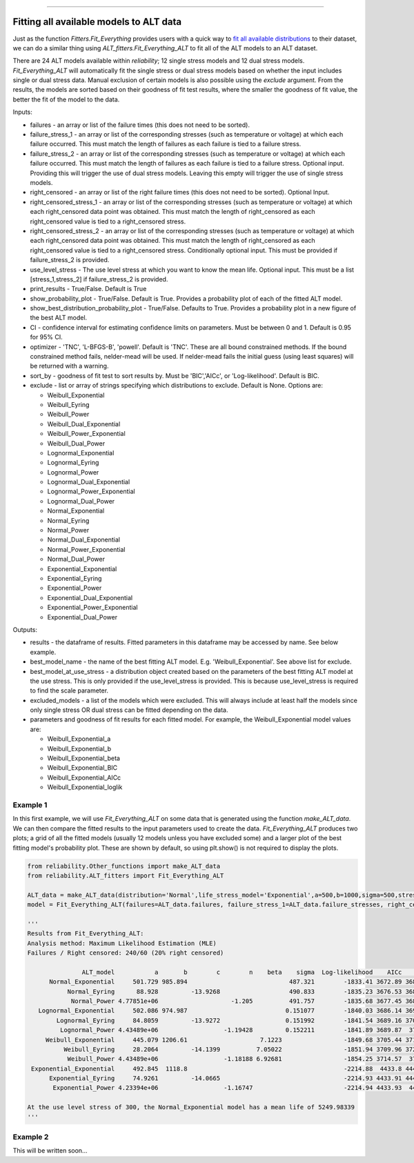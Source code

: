 .. image:: images/logo.png

-------------------------------------

Fitting all available models to ALT data
''''''''''''''''''''''''''''''''''''''''

Just as the function `Fitters.Fit_Everything` provides users with a quick way to `fit all available distributions <https://reliability.readthedocs.io/en/latest/Fitting%20all%20available%20distributions%20to%20data.html>`_ to their dataset, we can do a similar thing using `ALT_fitters.Fit_Everything_ALT` to fit all of the ALT models to an ALT dataset.

There are 24 ALT models available within `reliability`; 12 single stress models and 12 dual stress models. `Fit_Everything_ALT` will automatically fit the single stress or dual stress models based on whether the input includes single or dual stress data. Manual exclusion of certain models is also possible using the `exclude` argument. From the results, the models are sorted based on their goodness of fit test results, where the smaller the goodness of fit value, the better the fit of the model to the data.

Inputs:

-    failures - an array or list of the failure times (this does not need to be sorted).
-    failure_stress_1 - an array or list of the corresponding stresses (such as temperature or voltage) at which each failure occurred. This must match the length of failures as each failure is tied to a failure stress.
-    failure_stress_2 - an array or list of the corresponding stresses (such as temperature or voltage) at which each failure occurred. This must match the length of failures as each failure is tied to a failure stress. Optional input. Providing this will trigger the use of dual stress models. Leaving this empty will trigger the use of single stress models.
-    right_censored - an array or list of the right failure times (this does not need to be sorted). Optional Input.
-    right_censored_stress_1 - an array or list of the corresponding stresses (such as temperature or voltage) at which each right_censored data point was obtained. This must match the length of right_censored as each right_censored value is tied to a right_censored stress.
-    right_censored_stress_2 - an array or list of the corresponding stresses (such as temperature or voltage) at which each right_censored data point was obtained. This must match the length of right_censored as each right_censored value is tied to a right_censored stress. Conditionally optional input. This must be provided if failure_stress_2 is provided.
-    use_level_stress - The use level stress at which you want to know the mean life. Optional input. This must be a list [stress_1,stress_2] if failure_stress_2 is provided.
-    print_results - True/False. Default is True
-    show_probability_plot - True/False. Default is True. Provides a probability plot of each of the fitted ALT model.
-    show_best_distribution_probability_plot - True/False. Defaults to True. Provides a probability plot in a new figure of the best ALT model.
-    CI - confidence interval for estimating confidence limits on parameters. Must be between 0 and 1. Default is 0.95 for 95% CI.
-    optimizer - 'TNC', 'L-BFGS-B', 'powell'. Default is 'TNC'. These are all bound constrained methods. If the bound constrained method fails, nelder-mead will be used. If nelder-mead fails the initial guess (using least squares) will be returned with a warning.
-    sort_by - goodness of fit test to sort results by. Must be 'BIC','AICc', or 'Log-likelihood'. Default is BIC.
-    exclude - list or array of strings specifying which distributions to exclude. Default is None. Options are:

     -   Weibull_Exponential
     -   Weibull_Eyring
     -   Weibull_Power
     -   Weibull_Dual_Exponential
     -   Weibull_Power_Exponential
     -   Weibull_Dual_Power
     -   Lognormal_Exponential
     -   Lognormal_Eyring
     -   Lognormal_Power
     -   Lognormal_Dual_Exponential
     -   Lognormal_Power_Exponential
     -   Lognormal_Dual_Power
     -   Normal_Exponential
     -   Normal_Eyring
     -   Normal_Power
     -   Normal_Dual_Exponential
     -   Normal_Power_Exponential
     -   Normal_Dual_Power
     -   Exponential_Exponential
     -   Exponential_Eyring
     -   Exponential_Power
     -   Exponential_Dual_Exponential
     -   Exponential_Power_Exponential
     -   Exponential_Dual_Power

Outputs:

-    results - the dataframe of results. Fitted parameters in this dataframe may be accessed by name. See below example.
-    best_model_name - the name of the best fitting ALT model. E.g. 'Weibull_Exponential'. See above list for exclude.
-    best_model_at_use_stress - a distribution object created based on the parameters of the best fitting ALT model at the use stress. This is only provided if the use_level_stress is provided. This is because use_level_stress is required to find the scale parameter.
-    excluded_models - a list of the models which were excluded. This will always include at least half the models since only single stress OR dual stress can be fitted depending on the data.
-    parameters and goodness of fit results for each fitted model. For example, the Weibull_Exponential model values are:
     
     -   Weibull_Exponential_a
     -   Weibull_Exponential_b
     -   Weibull_Exponential_beta
     -   Weibull_Exponential_BIC
     -   Weibull_Exponential_AICc
     -   Weibull_Exponential_loglik

Example 1
---------

In this first example, we will use `Fit_Everything_ALT` on some data that is generated using the function `make_ALT_data`. We can then compare the fitted results to the input parameters used to create the data. `Fit_Everything_ALT` produces two plots; a grid of all the fitted models (usually 12 models unless you have excluded some) and a larger plot of the best fitting model's probability plot. These are shown by default, so using plt.show() is not required to display the plots.

.. code:: python

     from reliability.Other_functions import make_ALT_data
     from reliability.ALT_fitters import Fit_Everything_ALT

     ALT_data = make_ALT_data(distribution='Normal',life_stress_model='Exponential',a=500,b=1000,sigma=500,stress_1=[500,400,350],number_of_samples=100,fraction_censored=0.2,seed=1)
     model = Fit_Everything_ALT(failures=ALT_data.failures, failure_stress_1=ALT_data.failure_stresses, right_censored=ALT_data.right_censored, right_censored_stress_1=ALT_data.right_censored_stresses, use_level_stress=300)
     
     '''
     Results from Fit_Everything_ALT:
     Analysis method: Maximum Likelihood Estimation (MLE)
     Failures / Right censored: 240/60 (20% right censored) 

                    ALT_model           a       b        c        n    beta    sigma  Log-likelihood    AICc     BIC
           Normal_Exponential     501.729 985.894                            487.321        -1833.41 3672.89 3683.93
                Normal_Eyring      88.928         -13.9268                   490.833        -1835.23 3676.53 3687.56
                 Normal_Power 4.77851e+06                    -1.205          491.757        -1835.68 3677.45 3688.48
        Lognormal_Exponential     502.086 974.987                           0.151077        -1840.03 3686.14 3697.17
             Lognormal_Eyring     84.8059         -13.9272                  0.151992        -1841.54 3689.16 3700.19
              Lognormal_Power 4.43489e+06                  -1.19428         0.152211        -1841.89 3689.87  3700.9
          Weibull_Exponential     445.079 1206.61                    7.1223                 -1849.68 3705.44 3716.47
               Weibull_Eyring     28.2064         -14.1399          7.05022                 -1851.94 3709.96 3720.99
                Weibull_Power 4.43489e+06                  -1.18188 6.92681                 -1854.25 3714.57  3725.6
      Exponential_Exponential     492.845  1118.8                                           -2214.88  4433.8 4441.16
           Exponential_Eyring     74.9261         -14.0665                                  -2214.93 4433.91 4441.27
            Exponential_Power 4.23394e+06                  -1.16747                         -2214.94 4433.93  4441.3 

     At the use level stress of 300, the Normal_Exponential model has a mean life of 5249.98339
     '''

.. image:: images/Fit_everything_ALT_example1_grid.png

.. image:: images/Fit_everything_ALT_example1_single.png

Example 2
---------

This will be written soon...

